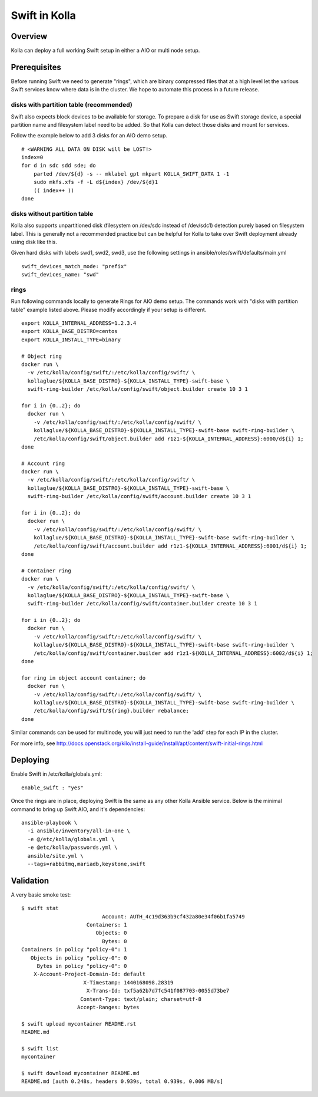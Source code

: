 Swift in Kolla
==============

Overview
--------
Kolla can deploy a full working Swift setup in either a AIO or multi node setup.

Prerequisites
-------------
Before running Swift we need to generate "rings", which are binary compressed
files that at a high level let the various Swift services know where data is in
the cluster. We hope to automate this process in a future release.

disks with partition table (recommended)
~~~~~~~~~~~~~~~~~~~~~~~~~~~~~~~~~~~~~~~~

Swift also expects block devices to be available for storage. To prepare a disk
for use as Swift storage device, a special partition name and filesystem label
need to be added.  So that Kolla can detect those disks and mount for services.

Follow the example below to add 3 disks for an AIO demo setup.

::

    # <WARNING ALL DATA ON DISK will be LOST!>
    index=0
    for d in sdc sdd sde; do
        parted /dev/${d} -s -- mklabel gpt mkpart KOLLA_SWIFT_DATA 1 -1
        sudo mkfs.xfs -f -L d${index} /dev/${d}1
        (( index++ ))
    done

disks without partition table
~~~~~~~~~~~~~~~~~~~~~~~~~~~~~

Kolla also supports unpartitioned disk (filesystem on /dev/sdc instead of
/dev/sdc1) detection purely based on filesystem label. This is generally not a
recommended practice but can be helpful for Kolla to take over Swift deployment
already using disk like this.

Given hard disks with labels swd1, swd2, swd3, use the following settings in
ansible/roles/swift/defaults/main.yml

::

    swift_devices_match_mode: "prefix"
    swift_devices_name: "swd"

rings
~~~~~

Run following commands locally to generate Rings for AIO demo setup. The
commands work with "disks with partition table" example listed above. Please
modify accordingly if your setup is different.

::

  export KOLLA_INTERNAL_ADDRESS=1.2.3.4
  export KOLLA_BASE_DISTRO=centos
  export KOLLA_INSTALL_TYPE=binary

  # Object ring
  docker run \
    -v /etc/kolla/config/swift/:/etc/kolla/config/swift/ \
    kollaglue/${KOLLA_BASE_DISTRO}-${KOLLA_INSTALL_TYPE}-swift-base \
    swift-ring-builder /etc/kolla/config/swift/object.builder create 10 3 1

  for i in {0..2}; do
    docker run \
      -v /etc/kolla/config/swift/:/etc/kolla/config/swift/ \
      kollaglue/${KOLLA_BASE_DISTRO}-${KOLLA_INSTALL_TYPE}-swift-base swift-ring-builder \
      /etc/kolla/config/swift/object.builder add r1z1-${KOLLA_INTERNAL_ADDRESS}:6000/d${i} 1;
  done

  # Account ring
  docker run \
    -v /etc/kolla/config/swift/:/etc/kolla/config/swift/ \
    kollaglue/${KOLLA_BASE_DISTRO}-${KOLLA_INSTALL_TYPE}-swift-base \
    swift-ring-builder /etc/kolla/config/swift/account.builder create 10 3 1

  for i in {0..2}; do
    docker run \
      -v /etc/kolla/config/swift/:/etc/kolla/config/swift/ \
      kollaglue/${KOLLA_BASE_DISTRO}-${KOLLA_INSTALL_TYPE}-swift-base swift-ring-builder \
      /etc/kolla/config/swift/account.builder add r1z1-${KOLLA_INTERNAL_ADDRESS}:6001/d${i} 1;
  done

  # Container ring
  docker run \
    -v /etc/kolla/config/swift/:/etc/kolla/config/swift/ \
    kollaglue/${KOLLA_BASE_DISTRO}-${KOLLA_INSTALL_TYPE}-swift-base \
    swift-ring-builder /etc/kolla/config/swift/container.builder create 10 3 1

  for i in {0..2}; do
    docker run \
      -v /etc/kolla/config/swift/:/etc/kolla/config/swift/ \
      kollaglue/${KOLLA_BASE_DISTRO}-${KOLLA_INSTALL_TYPE}-swift-base swift-ring-builder \
      /etc/kolla/config/swift/container.builder add r1z1-${KOLLA_INTERNAL_ADDRESS}:6002/d${i} 1;
  done

  for ring in object account container; do
    docker run \
      -v /etc/kolla/config/swift/:/etc/kolla/config/swift/ \
      kollaglue/${KOLLA_BASE_DISTRO}-${KOLLA_INSTALL_TYPE}-swift-base swift-ring-builder \
      /etc/kolla/config/swift/${ring}.builder rebalance;
  done

Similar commands can be used for multinode, you will just need to run the 'add' step for each IP
in the cluster.

For more info, see
http://docs.openstack.org/kilo/install-guide/install/apt/content/swift-initial-rings.html

Deploying
---------
Enable Swift in /etc/kolla/globals.yml:

::

    enable_swift : "yes"

Once the rings are in place, deploying Swift is the same as any other Kolla Ansible service. Below
is the minimal command to bring up Swift AIO, and it's dependencies:

::

  ansible-playbook \
    -i ansible/inventory/all-in-one \
    -e @/etc/kolla/globals.yml \
    -e @etc/kolla/passwords.yml \
    ansible/site.yml \
    --tags=rabbitmq,mariadb,keystone,swift

Validation
----------
A very basic smoke test:

::

  $ swift stat
                            Account: AUTH_4c19d363b9cf432a80e34f06b1fa5749
                       Containers: 1
                          Objects: 0
                            Bytes: 0
  Containers in policy "policy-0": 1
     Objects in policy "policy-0": 0
       Bytes in policy "policy-0": 0
      X-Account-Project-Domain-Id: default
                      X-Timestamp: 1440168098.28319
                       X-Trans-Id: txf5a62b7d7fc541f087703-0055d73be7
                     Content-Type: text/plain; charset=utf-8
                    Accept-Ranges: bytes

  $ swift upload mycontainer README.rst
  README.md

  $ swift list
  mycontainer

  $ swift download mycontainer README.md
  README.md [auth 0.248s, headers 0.939s, total 0.939s, 0.006 MB/s]
